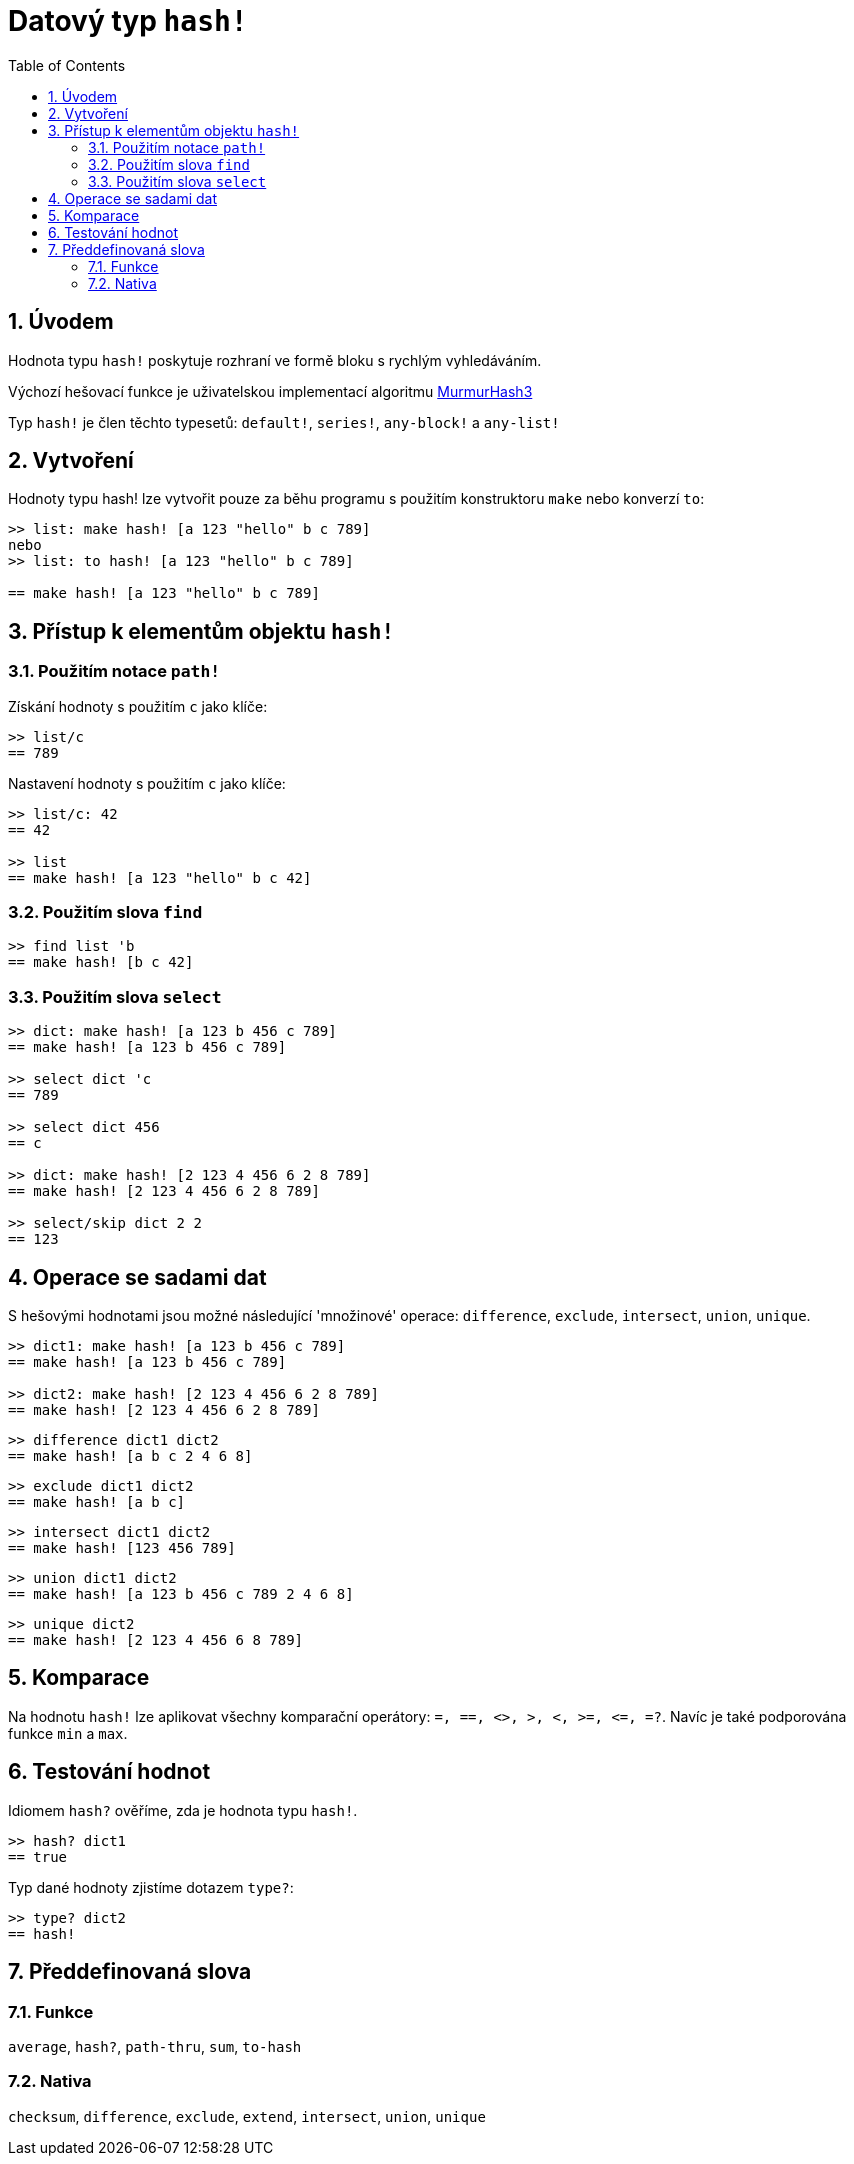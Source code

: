 = Datový typ `hash!` 
:toc:
:numbered:

// partly adapted from https://www.red-lang.org/search/label/hash

== Úvodem

Hodnota typu `hash!` poskytuje rozhraní ve formě bloku s rychlým vyhledáváním.

Výchozí hešovací funkce je uživatelskou implementací algoritmu https://github.com/aappleby/smhasher[MurmurHash3]

Typ `hash!` je člen těchto typesetů: `default!`, `series!`, `any-block!` a `any-list!`

== Vytvoření

Hodnoty typu hash! lze vytvořit pouze za běhu programu s použitím konstruktoru `make` nebo konverzí `to`:

```red
>> list: make hash! [a 123 "hello" b c 789]   
nebo
>> list: to hash! [a 123 "hello" b c 789]

== make hash! [a 123 "hello" b c 789]
```

== Přístup k elementům objektu `hash!`

=== Použitím notace `path!`

Získání hodnoty s použitím `c` jako klíče:

```red
>> list/c
== 789
```

Nastavení hodnoty s použitím `c` jako klíče:

```red
>> list/c: 42
== 42

>> list
== make hash! [a 123 "hello" b c 42]
```

=== Použitím slova `find`

```red
>> find list 'b
== make hash! [b c 42]
```

=== Použitím slova `select`

```red
>> dict: make hash! [a 123 b 456 c 789]
== make hash! [a 123 b 456 c 789]

>> select dict 'c
== 789

>> select dict 456
== c

>> dict: make hash! [2 123 4 456 6 2 8 789]
== make hash! [2 123 4 456 6 2 8 789]

>> select/skip dict 2 2
== 123
```

== Operace se sadami dat

S hešovými hodnotami jsou možné následující 'množinové' operace: `difference`, `exclude`, `intersect`, `union`, `unique`.

```red
>> dict1: make hash! [a 123 b 456 c 789]
== make hash! [a 123 b 456 c 789]

>> dict2: make hash! [2 123 4 456 6 2 8 789]
== make hash! [2 123 4 456 6 2 8 789]
```

```red
>> difference dict1 dict2
== make hash! [a b c 2 4 6 8]
```

```red
>> exclude dict1 dict2
== make hash! [a b c]
```

```red
>> intersect dict1 dict2
== make hash! [123 456 789]
```

```red
>> union dict1 dict2
== make hash! [a 123 b 456 c 789 2 4 6 8]
```

```red
>> unique dict2
== make hash! [2 123 4 456 6 8 789]
```

== Komparace

Na hodnotu `hash!` lze aplikovat všechny komparační operátory:
`=, ==, <>, >, <, >=, &lt;=, =?`. Navíc je také podporována funkce `min` a `max`.

== Testování hodnot

Idiomem `hash?` ověříme, zda je hodnota typu `hash!`.

```red
>> hash? dict1
== true
```

Typ dané hodnoty zjistíme dotazem `type?`:

```red
>> type? dict2
== hash!
```

== Předdefinovaná slova

=== Funkce

`average`, `hash?`, `path-thru`, `sum`, `to-hash`

=== Nativa

`checksum`, `difference`, `exclude`, `extend`, `intersect`, `union`, `unique`
